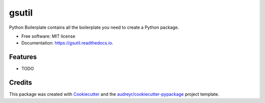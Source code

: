 ======
gsutil
======


.. image:: https://img.shields.io/pypi/v/gsutil.svg
        :target: https://pypi.python.org/pypi/gsutil

.. image:: https://img.shields.io/travis/jun-harashima/gsutil.svg
        :target: https://travis-ci.org/jun-harashima/gsutil

.. image:: https://readthedocs.org/projects/gsutil/badge/?version=latest
        :target: https://gsutil.readthedocs.io/en/latest/?badge=latest
        :alt: Documentation Status




Python Boilerplate contains all the boilerplate you need to create a Python package.


* Free software: MIT license
* Documentation: https://gsutil.readthedocs.io.


Features
--------

* TODO

Credits
-------

This package was created with Cookiecutter_ and the `audreyr/cookiecutter-pypackage`_ project template.

.. _Cookiecutter: https://github.com/audreyr/cookiecutter
.. _`audreyr/cookiecutter-pypackage`: https://github.com/audreyr/cookiecutter-pypackage
